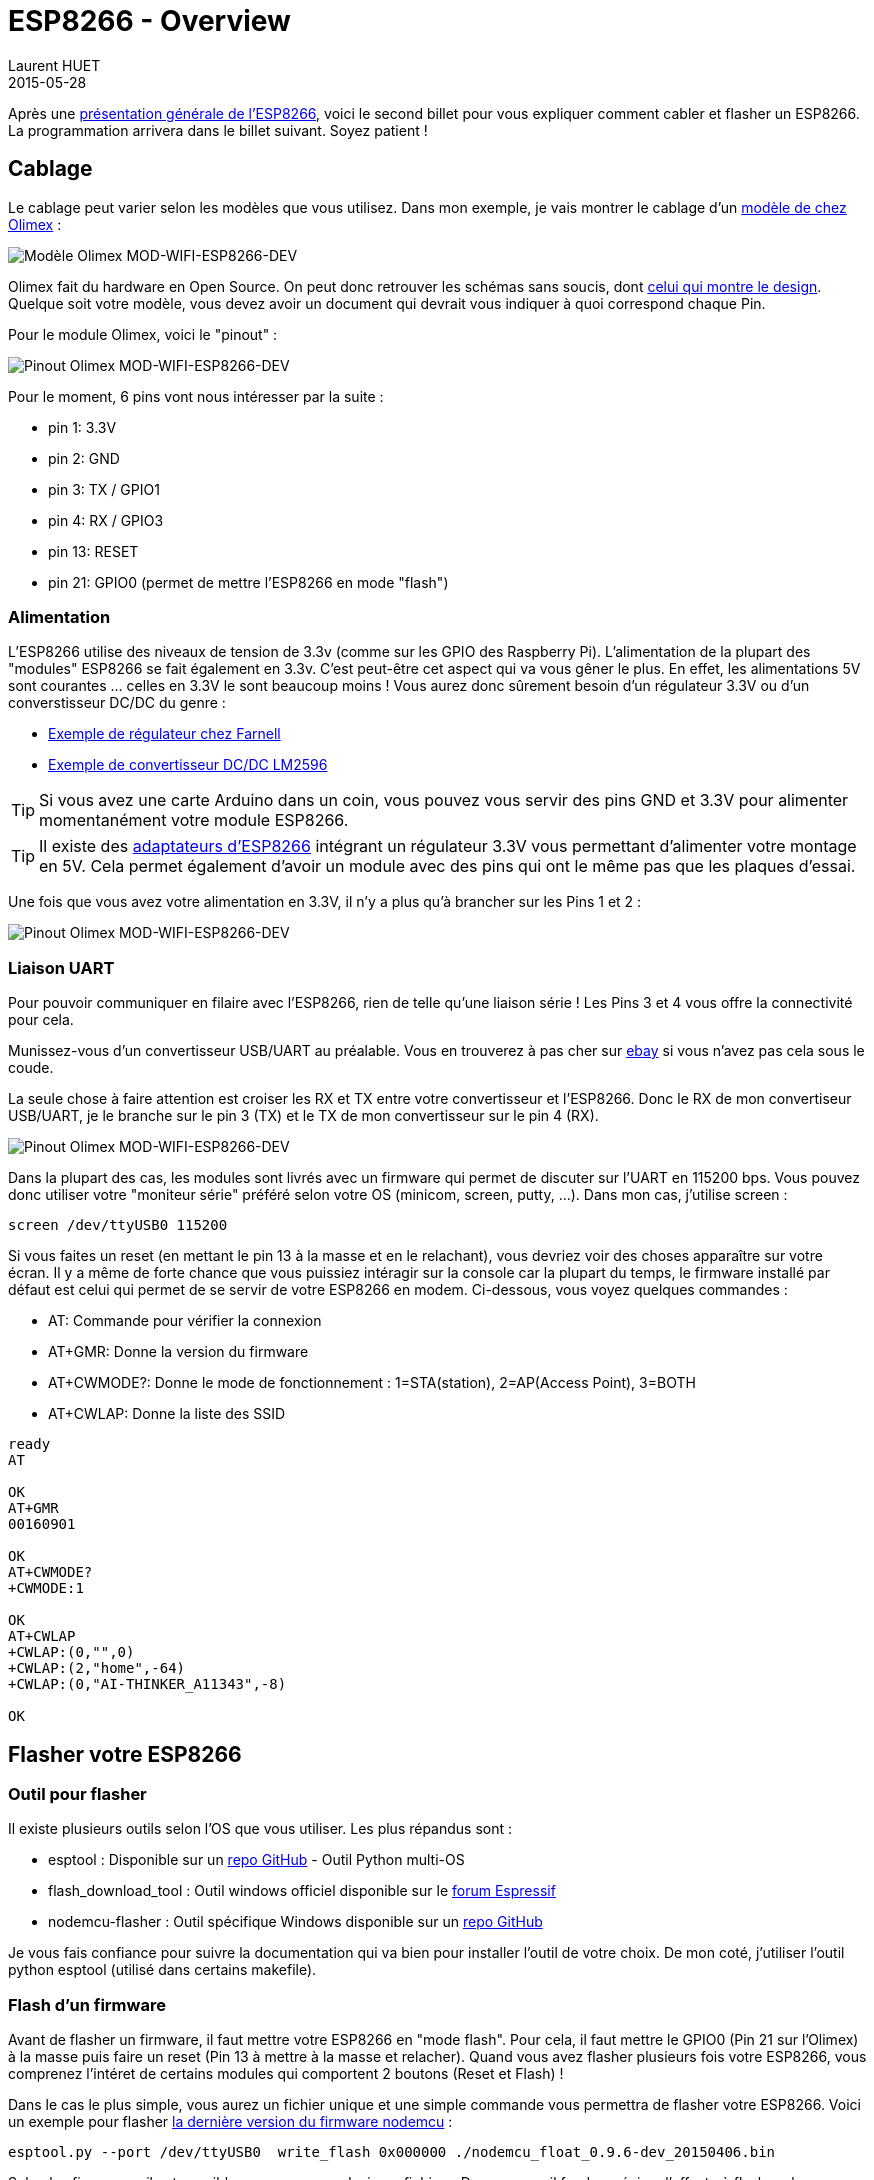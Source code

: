 = ESP8266 - Overview
Laurent HUET
2015-05-28
:jbake-type: post
:jbake-tags: esp8266 iot arduino
:jbake-status: published
:source-highlighter: prettify
:id: esp8266_wiring_flashing

Après une http://lhuet.github.io/blog/2015/05/esp8266-overview.html[présentation générale de l'ESP8266],
voici le second billet pour vous expliquer comment cabler et flasher un ESP8266.
La programmation arrivera dans le billet suivant. Soyez patient !

== Cablage

Le cablage peut varier selon les modèles que vous utilisez.
Dans mon exemple, je vais montrer le cablage d'un https://www.olimex.com/Products/IoT/MOD-WIFI-ESP8266-DEV/open-source-hardware[modèle de chez Olimex] :

image::/blog/img/MOD-WIFI-ESP8266-DEV-1.jpg['Modèle Olimex MOD-WIFI-ESP8266-DEV', align="center"]

Olimex fait du hardware en Open Source. On peut donc retrouver les schémas sans soucis, dont  https://www.olimex.com/Products/IoT/MOD-WIFI-ESP8266-DEV/resources/MOD-WIFI-ESP8266-DEV_schematic.pdf[celui qui montre le design].
Quelque soit votre modèle, vous devez avoir un document qui devrait vous indiquer à quoi correspond chaque Pin.

Pour le module Olimex, voici le "pinout" :

image::/blog/img/pinout_esp8266_olimex.png['Pinout Olimex MOD-WIFI-ESP8266-DEV', align="center"]

Pour le moment, 6 pins vont nous intéresser par la suite :

* pin 1: 3.3V
* pin 2: GND
* pin 3: TX / GPIO1
* pin 4: RX / GPIO3
* pin 13: RESET
* pin 21: GPIO0 (permet de mettre l'ESP8266 en mode "flash")

=== Alimentation

L'ESP8266 utilise des niveaux de tension de 3.3v (comme sur les GPIO des Raspberry Pi).
L'alimentation de la plupart des "modules" ESP8266 se fait également en 3.3v.
C'est peut-être cet aspect qui va vous gêner le plus.
En effet, les alimentations 5V sont courantes ... celles en 3.3V le sont beaucoup moins !
Vous aurez donc sûrement besoin d'un régulateur 3.3V ou d'un converstisseur DC/DC du genre :

* http://fr.farnell.com/stmicroelectronics/ld1117av33/regulateur-ldo-3-3v-1117-to-220/dp/1087165[Exemple de régulateur chez Farnell]
* http://www.ebay.fr/itm/LM2596-DC-Module-Alimentation-Reglable-Convertisseur-Voltmetre-LED-pratique-/121369365296[Exemple de convertisseur DC/DC LM2596]

TIP: Si vous avez une carte Arduino dans un coin, vous pouvez vous servir des pins GND et 3.3V pour alimenter momentanément votre module ESP8266.

TIP: Il existe des http://www.electrodragon.com/product/esp8266-smd-adapter-board/[adaptateurs d'ESP8266] intégrant un régulateur 3.3V vous permettant d'alimenter votre montage en 5V.
Cela permet également d'avoir un module avec des pins qui ont le même pas que les plaques d'essai.

Une fois que vous avez votre alimentation en 3.3V, il n'y a plus qu'à brancher sur les Pins 1 et 2 :

image::/blog/img/olimex_8266_alim.jpg['Pinout Olimex MOD-WIFI-ESP8266-DEV', align="center"]

=== Liaison UART

Pour pouvoir communiquer en filaire avec l'ESP8266, rien de telle qu'une liaison série !
Les Pins 3 et 4 vous offre la connectivité pour cela.

Munissez-vous d'un convertisseur USB/UART au préalable.
Vous en trouverez à pas cher sur http://www.ebay.com/itm/NEW-CP2102-USB-2-0-to-UART-TTL-6PIN-Module-Serial-Converter-/170813830162[ebay] si vous n'avez pas cela sous le coude.

La seule chose à faire attention est croiser les RX et TX entre votre convertisseur et l'ESP8266.
Donc le RX de mon convertiseur USB/UART, je le branche sur le pin 3 (TX) et le TX de mon convertisseur sur le pin 4 (RX).

image::/blog/img/olimex_8266_alim_uart.jpg['Pinout Olimex MOD-WIFI-ESP8266-DEV', align="center"]

Dans la plupart des cas, les modules sont livrés avec un firmware qui permet de discuter sur l'UART en 115200 bps.
Vous pouvez donc utiliser votre "moniteur série" préféré selon votre OS (minicom, screen, putty, ...). Dans mon cas, j'utilise screen :

[source,bash]
----
screen /dev/ttyUSB0 115200
----

Si vous faites un reset (en mettant le pin 13 à la masse et en le relachant), vous devriez voir des choses apparaître sur votre écran.
Il y a même de forte chance que vous puissiez intéragir sur la console car la plupart du temps,
le firmware installé par défaut est celui qui permet de se servir de votre ESP8266 en modem.
Ci-dessous, vous voyez quelques commandes :

* AT: Commande pour vérifier la connexion
* AT+GMR: Donne la version du firmware
* AT+CWMODE?: Donne le mode de fonctionnement : 1=STA(station), 2=AP(Access Point), 3=BOTH
* AT+CWLAP: Donne la liste des SSID

[source]
----
ready
AT

OK
AT+GMR
00160901

OK
AT+CWMODE?
+CWMODE:1

OK
AT+CWLAP
+CWLAP:(0,"",0)
+CWLAP:(2,"home",-64)
+CWLAP:(0,"AI-THINKER_A11343",-8)

OK
----



== Flasher votre ESP8266

=== Outil pour flasher

Il existe plusieurs outils selon l'OS que vous utiliser. Les plus répandus sont :

* esptool : Disponible sur un https://github.com/themadinventor/esptool[repo GitHub] - Outil Python multi-OS
* flash_download_tool : Outil windows officiel disponible sur le http://bbs.espressif.com/viewtopic.php?f=5&t=433[forum Espressif]
* nodemcu-flasher : Outil spécifique Windows disponible sur un https://github.com/nodemcu/nodemcu-flasher[repo GitHub]

Je vous fais confiance pour suivre la documentation qui va bien pour installer l'outil de votre choix.
De mon coté, j'utiliser l'outil python esptool (utilisé dans certains makefile).

=== Flash d'un firmware

Avant de flasher un firmware, il faut mettre votre ESP8266 en "mode flash".
Pour cela, il faut mettre le GPIO0 (Pin 21 sur l'Olimex) à la masse puis faire un reset (Pin 13 à mettre à la masse et relacher).
Quand vous avez flasher plusieurs fois votre ESP8266, vous comprenez l'intéret de certains modules qui comportent 2 boutons (Reset et Flash) !

Dans le cas le plus simple, vous aurez un fichier unique et une simple commande vous permettra de flasher votre ESP8266.
Voici un exemple pour flasher https://github.com/nodemcu/nodemcu-firmware/releases/latest[la dernière version du firmware nodemcu] :

[source,bash]
----
esptool.py --port /dev/ttyUSB0  write_flash 0x000000 ./nodemcu_float_0.9.6-dev_20150406.bin
----

Selon les firmwares, il est possible que vous ayez plusieurs fichiers. Dans ce cas, il faudra préciser l'offset où flasher chaque fichier.


=== Firmwares disponibles


Voilà ! Vous avez maintenant tout ce qu'il faut pour commencer à coder ... au moins en Lua avec nodemnu.
Les plus courageux pourront tenter un HelloWorld (pilotage d'une led) en C comme https://github.com/esp8266/source-code-examples/tree/master/blinky[ici].
